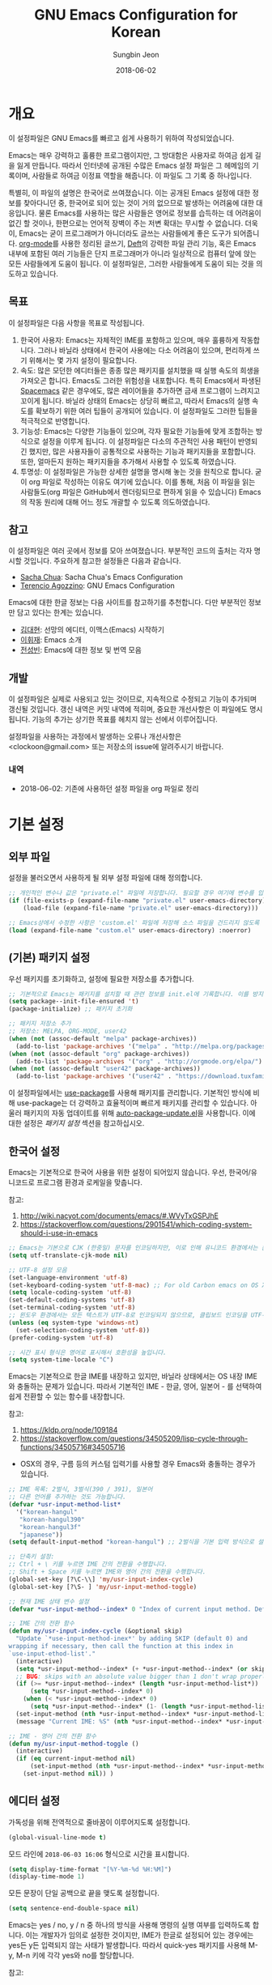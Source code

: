 #+TITLE: GNU Emacs Configuration for Korean
#+AUTHOR: Sungbin Jeon
#+DATE: 2018-06-02

* 개요

이 설정파일은 GNU Emacs를 빠르고 쉽게 사용하기 위하여 작성되었습니다. 

Emacs는 매우 강력하고 훌륭한 프로그램이지만, 그 방대함은 사용자로 하여금 쉽게 길을 잃게 만듭니다. 따라서 인터넷에 공개된 수많은 Emacs 설정 파일은 그 헤메임의 기록이며, 사람들로 하여금 이정표 역할을 해줍니다. 이 파일도 그 기록 중 하나입니다.

특별히, 이 파일의 설명은 한국어로 쓰여졌습니다. 이는 공개된 Emacs 설정에 대한 정보를 찾아다니던 중, 한국어로 되어 있는 것이 거의 없으므로 발생하는 어려움에 대한 대응입니다. 물론 Emacs를 사용하는 많은 사람들은 영어로 정보를 습득하는 데 어려움이 없긴 할 것이나, 한편으로는 언어적 장벽이 주는 저변 확대는 무시할 수 없습니다. 더욱이, Emacs는 굳이 프로그래머가 아니더라도 글쓰는 사람들에게 좋은 도구가 되어줍니다. [[http://orgmode.org][org-mode]]를 사용한 정리된 글쓰기, [[https://jblevins.org/projects/deft/][Deft]]의 강력한 파일 관리 기능, 혹은 Emacs 내부에 포함된 여러 기능들은 단지 프로그래머가 아니라 일상적으로 컴퓨터 앞에 앉는 모든 사람들에게 도움이 됩니다. 이 설정파일은, 그러한 사람들에게 도움이 되는 것을 의도하고 있습니다.

** 목표

이 설정파일은 다음 사항을 목표로 작성됩니다.

1. 한국어 사용자: Emacs는 자체적인 IME를 포함하고 있으며, 매우 훌륭하게 작동합니다. 그러나 바닐라 상태에서 한국어 사용에는 다소 어려움이 있으며, 편리하게 쓰기 위해서는 몇 가지 설정이 필요합니다.
2. 속도: 많은 모던한 에디터들은 종종 많은 패키지를 설치했을 때 실행 속도의 희생을 가져오곤 합니다. Emacs도 그러한 위험성을 내포합니다. 특히 Emacs에서 파생된 [[http://spacemacs.org/][Spacemacs]] 같은 경우에도, 많은 레이어들을 추가하면 금새 프로그램이 느려지고 꼬이게 됩니다. 바닐라 상태의 Emacs는 상당히 빠르고, 따라서 Emacs의 실행 속도를 확보하기 위한 여러 팁들이 공개되어 있습니다. 이 설정파일도 그러한 팁들을 적극적으로 반영합니다.
3. 기능성: Emacs는 다양한 기능들이 있으며, 각자 필요한 기능들에 맞게 조합하는 방식으로 설정을 이루게 됩니다. 이 설정파일은 다소의 주관적인 사용 패턴이 반영되긴 했지만, 많은 사용자들이 공통적으로 사용하는 기능과 패키지들을 포함합니다. 또한, 얼마든지 원하는 패키지들을 추가해서 사용할 수 있도록 하였습니다.
4. 투명성: 이 설정파일은 가능한 상세한 설명을 명시해 놓는 것을 원칙으로 합니다. 굳이 org 파일로 작성하는 이유도 여기에 있습니다. 이를 통해, 처음 이 파일을 읽는 사람들도(org 파일은 GitHub에서 렌더링되므로 편하게 읽을 수 있습니다) Emacs의 작동 원리에 대해 어느 정도 개괄할 수 있도록 의도하였습니다.

** 참고

이 설정파일은 여러 곳에서 정보를 모아 쓰여졌습니다. 부분적인 코드의 출처는 각자 명시할 것입니다. 주요하게 참고한 설정들은 다음과 같습니다.

- [[http://pages.sachachua.com/.emacs.d/Sacha.html][Sacha Chua]]: Sacha Chua's Emacs Configuration
- [[https://github.com/rememberYou/.emacs.d][Terencio Agozzino]]: GNU Emacs Configuration

Emacs에 대한 한글 정보는 다음 사이트를 참고하기를 추천합니다. 다만 부분적인 정보만 담고 있다는 한계는 있습니다.

- [[https://medium.com/happyprogrammer-in-jeju/%EC%84%A0%EB%A7%9D%EC%9D%98-%EC%97%90%EB%94%94%ED%84%B0-%EC%9D%B4%EB%A7%A5%EC%8A%A4-emacs-%EC%8B%9C%EC%9E%91%ED%95%98%EA%B8%B0-2c412b27ee8d][김대현]]: 선망의 에디터, 이맥스(Emacs) 시작하기
- [[https://wiki.kldp.org/KoreanDoc/html/Emacs-KLDP/Emacs-KLDP.html][이휘재]]: Emacs 소개
- [[http://c20.kr/wiki/Emacs][전성빈]]: Emacs에 대한 정보 및 번역 모음

** 개발

이 설정파일은 실제로 사용되고 있는 것이므로, 지속적으로 수정되고 기능이 추가되며 갱신될 것입니다. 갱신 내역은 커밋 내역에 적히며, 중요한 개선사항은 이 파일에도 명시됩니다. 기능의 추가는 상기한 목표를 헤치지 않는 선에서 이루어집니다.

설정파일을 사용하는 과정에서 발생하는 오류나 개선사항은 <clockoon@gmail.com> 또는 저장소의 issue에 알려주시기 바랍니다.

*** 내역

- 2018-06-02: 기존에 사용하던 설정 파일을 org 파일로 정리


* 기본 설정

** 외부 파일

설정을 불러오면서 사용하게 될 외부 설정 파일에 대해 정의합니다.

#+BEGIN_SRC emacs-lisp :tangle yes
;; 개인적인 변수나 값은 "private.el" 파일에 저장합니다. 필요할 경우 여기에 변수를 입력하세요.
(if (file-exists-p (expand-file-name "private.el" user-emacs-directory))
    (load-file (expand-file-name "private.el" user-emacs-directory)))

;; Emacs상에서 수정한 사항은 'custom.el' 파일에 저장해 소스 파일을 건드리지 않도록 합니다.
(load (expand-file-name "custom.el" user-emacs-directory) :noerror)
#+END_SRC

** (기본) 패키지 설정

우선 패키지를 초기화하고, 설정에 필요한 저장소를 추가합니다.

#+BEGIN_SRC emacs-lisp :tangle yes
;; 기본적으로 Emacs는 패키지를 설치할 때 관련 정보를 init.el에 기록합니다. 이를 방지하도록 설정합니다.
(setq package--init-file-ensured 't)
(package-initialize) ;; 패키지 초기화

;; 패키지 저장소 추가
;; 저장소: MELPA, ORG-MODE, user42
(when (not (assoc-default "melpa" package-archives))
  (add-to-list 'package-archives '("melpa" . "http://melpa.org/packages/") t))
(when (not (assoc-default "org" package-archives))
  (add-to-list 'package-archives '("org" . "http://orgmode.org/elpa/") t))
(when (not (assoc-default "user42" package-archives))
  (add-to-list 'package-archives '("user42" . "https://download.tuxfamily.org/user42/elpa/packages/") t))
#+END_SRC
 
이 설정파일에서는 [[https://github.com/jwiegley/use-package][use-package]]를 사용해 패키지를 관리합니다. 기본적인 방식에 비해 use-package는 더 강력하고 효율적이며 빠르게 패키지를 관리할 수 있습니다. 아울러 패키지의 자동 업데이트를 위해 [[https://github.com/rranelli/auto-package-update.el][auto-package-update.el]]을 사용합니다. 이에 대한 설정은 [[패키지 설정]] 섹션을 참고하십시오.

** 한국어 설정

Emacs는 기본적으로 한국어 사용을 위한 설정이 되어있지 않습니다. 우선, 한국어/유니코드로 프로그램 환경과 로케일을 맞춥니다.

참고:
1. http://wiki.nacyot.com/documents/emacs/#.WVyTxGSPJhE
2. https://stackoverflow.com/questions/2901541/which-coding-system-should-i-use-in-emacs

#+BEGIN_SRC emacs-lisp :tangle yes
;; Emacs는 기본으로 CJK (한중일) 문자를 인코딩하지만, 이로 인해 유니코드 환경에서는 문제가 발생합니다. 이 옵션은 꺼주는 것이 좋습니다.
(setq utf-translate-cjk-mode nil) 

;; UTF-8 설정 모음
(set-language-environment 'utf-8)
(set-keyboard-coding-system 'utf-8-mac) ;; For old Carbon emacs on OS X only
(setq locale-coding-system 'utf-8)
(set-default-coding-systems 'utf-8)
(set-terminal-coding-system 'utf-8)
;; 윈도우 환경에서는 모든 텍스트가 UTF-8로 인코딩되지 않으므로, 클립보드 인코딩을 UTF-8로 하지 않습니다.
(unless (eq system-type 'windows-nt)
  (set-selection-coding-system 'utf-8))
(prefer-coding-system 'utf-8)

;; 시간 표시 형식은 영어로 표시해서 호환성을 높입니다.
(setq system-time-locale "C")
#+END_SRC

Emacs는 기본적으로 한글 IME를 내장하고 있지만, 바닐라 상태에서는 OS 내장 IME와 충돌하는 문제가 있습니다. 따라서 기본적인 IME - 한글, 영어, 일본어 - 를 선택하여 쉽게 전환할 수 있는 함수를 내장합니다.

참고:
1. https://kldp.org/node/109184
2. https://stackoverflow.com/questions/34505209/lisp-cycle-through-functions/34505716#34505716

- OSX의 경우, 구름 등의 커스텀 입력기를 사용할 경우 Emacs와 충돌하는 경우가 있습니다.

#+BEGIN_SRC emacs-lisp :tangle yes
;; IME 목록: 2벌식, 3벌식(390 / 391), 일본어
;; 다른 언어를 추가하는 것도 가능합니다.
(defvar *usr-input-method-list* 
  '("korean-hangul"
   "korean-hangul390"
   "korean-hangul3f"
   "japanese"))
(setq default-input-method "korean-hangul") ;; 2벌식을 기본 입력 방식으로 설정

;; 단축키 설정:
;; Ctrl + \ 키를 누르면 IME 간의 전환을 수행합니다.
;; Shift + Space 키를 누르면 IME와 영어 간의 전환을 수행합니다.
(global-set-key [?\C-\\] 'my/usr-input-index-cycle)
(global-set-key [?\S- ] 'my/usr-input-method-toggle)

;; 현재 IME 상태 변수 설정
(defvar *usr-input-method--index* 0 "Index of current input method. Default: 2벌식.")

;; IME 간의 전환 함수
(defun my/usr-input-index-cycle (&optional skip)
  "Update `*use-input-method-inex*' by adding SKIP (default 0) and
wrapping if necessary, then call the function at this index in
`use-input-ethod-list'."
  (interactive)
  (setq *usr-input-method--index* (+ *usr-input-method--index* (or skip 1)))
  ;; BUG: skips with an absolute value bigger than 1 don't wrap properly.
  (if (>= *usr-input-method--index* (length *usr-input-method-list*))
      (setq *usr-input-method--index* 0)
    (when (< *usr-input-method--index* 0)
      (setq *usr-input-method--index* (1- (length *usr-input-method-list*))) ))
  (set-input-method (nth *usr-input-method--index* *usr-input-method-list*))
  (message "Current IME: %S" (nth *usr-input-method--index* *usr-input-method-list*)) )

;; IME - 영어 간의 전환 함수
(defun my/usr-input-method-toggle ()
  (interactive)
  (if (eq current-input-method nil)
      (set-input-method (nth *usr-input-method--index* *usr-input-method-list*))
    (set-input-method nil)) )
#+END_SRC

** 에디터 설정

가독성을 위해 전역적으로 줄바꿈이 이루어지도록 설정합니다.

#+BEGIN_SRC emacs-lisp :tangle yes
(global-visual-line-mode t)
#+END_SRC

모드 라인에 =2018-06-03 16:06= 형식으로 시간을 표시합니다.

#+BEGIN_SRC emacs-lisp :tangle yes
(setq display-time-format "[%Y-%m-%d %H:%M]")
(display-time-mode 1)
#+END_SRC

모든 문장이 단일 공백으로 끝을 맺도록 설정합니다.

#+BEGIN_SRC emacs-lisp :tangle yes
(setq sentence-end-double-space nil)
#+END_SRC

Emacs는 yes / no, y / n 중 하나의 방식을 사용해 명령의 실행 여부를 입력하도록 합니다. 이는 개발자가 임의로 설정한 것이지만, IME가 한글로 설정되어 있는 경우에는 yes든 y든 입력되지 않는 사태가 발생합니다. 따라서 quick-yes 패키지를 사용해 M-y, M-n 키에 각각 yes와 no를 할당합니다.

참고: 
- http://user42.tuxfamily.org/quick-yes/index.html

#+BEGIN_SRC 
(use-package quick-yes)
#+END_SRC

** 폰트 설정
운영체제와 DPI 에 맞추어, 자동으로 텍스트 크기를 조정하는 함수를 설정합니다. 기본적인 폰트는 D2Coding이며, 가독성을 위해 기본 폰트보다 크게 설정되어 있습니다. 더 많은 텍스트를 화면에 표시하고 싶다면 =x-font-height= 값을 조절하면 됩니다.

#+BEGIN_SRC emacs-lisp :tangle yes
;; select fonts
;;; refs: [1] https://github.com/syl20bnr/spacemacs/issues/9445
;;;       [2] https://emacs.stackexchange.com/questions/28390/quickly-adjusting-text-to-dpi-changes
(defun my/select-kr-font (opt)
  "화면의 해상도와 dpi에 맞게 폰트 크기를 조절합니다."
  (when window-system
    (let* ((attrs (car (display-monitor-attributes-list)))
         (size (assoc 'mm-size attrs))
         (sizex (cadr size))
         (res (cdr (assoc 'geometry attrs)))
         (resx (- (cadr (cdr res)) (car res)))
         (dpi (* (/ (float resx) sizex) 25.4)))
    (cond
     ((< dpi 110)
      (setq x-font-height 16))
     ((< dpi 130)
      (setq x-font-height 18))
     ((< dpi 160)
      (setq x-font-height 20))
      (t (setq x-font-height 22)))))
	 
;   (if (> (x-display-pixel-width) 1600)
;	(setq x-font-height 16)
;      (setq x-font-height 12)))
  (cond
   ((string= opt "c") ;; "c" means "codding"
    (set-face-attribute 'default nil :font
			(format "%s:pixelsize=%d" "D2Coding" x-font-height)))
   ((string= opt "s") ;; "s" means serif
      (set-face-attribute 'default nil :font
			(format "%s:pixelsize=%d" "Noto Serif KR" (- x-font-height 2))))
   ((string= opt "ss") ;; "ss" means san-serif
   (set-face-attribute 'default nil :font
			(format "%s:pixelsize=%d" "Noto Sans CJK KR" (- x-font-height 2))))
   )
   (set-face-attribute 'mode-line nil :font
			(format "%s:pixelsize=%d" "D2Coding" (- x-font-height 1))))
#+END_SRC

** 백업/자동저장/히스토리

Emacs는 기본적으로 백업, 자동저장, 히스토리 파일을 소스 파일과 동일한 폴더에 저장합니다. 따라서 Emacs를 사용하다 보면 폴더가 지저분해지는 현상이 발생합니다. 이러한 임시 파일을 한데 모아 이를 방지합니다. 공간이 부족할 경우 해당 폴더들 (backup, auto-save-list, savehist)의 내용물을 비워서 디스크 용량을 확보할 수 있습니다.

#+BEGIN_SRC emacs-lisp :tangle yes
;; 백업 디렉토리
(setq backup-directory-alist `((".*" . ,(concat user-emacs-directory "backup/"))))

;; 백업 / 버전관리 설정
(setq version-control t ;; enable VC
      vc-make-backup-files t ;; generate backup files
      kept-old-versions 0 ;; do not keep oldest versions 
      ketp-new-versions 10 ;; keep many newest versions
      delete-old-versions t) ;; automatically delete outdated backups

;; 자동저장 디렉토리
(setq auto-save-file-name-transforms `((".*" ,(concat user-emacs-directory "auto-save-list/") t)))

;; 히스토리 설정
(savehist-mode 1)
(setq savehist-file (concat user-emacs-directory "savehist")) ;; 히스토리 파일
(setq history-length t) ;; 전체 히스토리 저장
(setq history-delete-duplicates t) ;; 중복된 히스토리 내역은 제거
(setq savehist-save-minibuffer-history 1) ;; 미니버퍼 히스토리 저장
(setq savehist-additional-variables 
      '(kill-ring
        search-ring
        regexp-search-ring)) ;; 추가적으로 저장할 히스토리 내역 설정
#+END_SRC

** 기타 설정
윈도우 환경에서, 가끔 왼쪽 윈도우키를 super 키로 인식하지 않는 경우가 있습니다. 이를 설정합니다.

#+BEGIN_SRC emacs-lisp :tangle yes
(setq w32-lwindow-modifier 'super)
#+END_SRC

* 패키지 설정

이 섹션에서는 패키지들을 설치하거나 설정합니다. 패키지의 효율적인 관리를 위해 [[https://github.com/jwiegley/use-package][use-packag]]e를 사용합니다. 또한, .org 형식의 파일을 읽어들이기 위해 org-mode도 설치되었다고 가정합니다. 처음 이 설정파일을 적용하면, =freshstart.el= 파일을 실행해 org-mode를 설치하도록 합니다.

** use-package

가장 기본적으로 필요한 use-package를 설치합니다.

참고:
1. https://github.com/jwiegley/use-package

#+BEGIN_SRC emacs-lisp :tangle yes
;; 설치 여부를 확인하고 없을 경우 설치합니다.
;; use-package는 따로 require를 하지 않아도 설치만으로 실행할 수 있습니다.
(when (not (package-installed-p 'use-package))
  (condition-case nil
      (package-install 'use-package)
    (error
     (package-refresh-contents)
     (package-install 'use-package))))

;; 로딩 속도가 느린 패키지는 *message* 버퍼에 표시합니다. 
(setq use-package-verbose t) 
;; use-package에서 불러오는 패키지가 설치되었는지 항상 확인하고, 설치되어 있지 않으면 자동으로 다운받아 설치합니다.
(setq use-package-always-ensure t)
#+END_SRC

*** 기본 명령어
아래 코드들에 포함된 옵션들에 대한 간단한 설명입니다.

- =:defer=: Emacs 로드 시 동시에 실행하는 것이 아니라, 필요할 때에만 로드하도록 하여 초기 기동 시간을 절약합니다.

*** 자동 업데이트

use-package는 패키지를 설치하고 로딩하지만, 자동으로 업데이트하지는 않습니다. 이를 위해서 auto-package-update.el을 설치합니다.

#+BEGIN_SRC emacs-lisp :tangle yes
(use-package auto-package-update
  :config
  ;; 패키지의 업데이트가 존재할 경우 자동으로 업데이트를 진행합니다.
  (auto-package-update-maybe)
  ;; 1달(4주)에 한번 빈도로 자동 업데이트를 진행합니다.
  (setq auto-package-update-interval 28)
  ;; 업데이트를 진행하기 전에 진행 여부를 물어봅니다.
  (setq auto-package-update-prompt-before-update t)
  ;; 업데이트 진행 후 이전 버전 파일을 삭제합니다.
  (setq auto-package-update-delete-old-versions t))


#+END_SRC

** org

org-mode는 설정 파일을 불러오는 데에도 쓸 수 있지만, 그 외에도 수많은 기능을 수행할 수 있습니다. 블로그를 작성하는 데에도, 노트를 작성하는 데에도, 스케쥴을 관리하는 데에도, 할일을 정리하는 데에도 쓸 수 있습니다.

앞에서 썼듯이 org-mode는 초기에 이미 설치되어 있습니다. 따라서 여기서는 이에 대한 설정만을 진행합니다.

#+BEGIN_SRC emacs-lisp :tangle yes
(use-package org
  :defer t
  :config
  ;; 기본적으로 org-mode는 shift + 방향키로 블록 선택하는 것을 막아놓고 있습니다. 이를 옵션을 통해 해제해 줍니다.
  (setq org-support-shift-select t) 
  ;; org-mode는 기본적으로 강조문(굵게, 이탤릭 등)을 하나의 단어에 대해서만 적용하도록 하고 있습니다. 예컨대 *이렇게*는 굵게 글씨를 쓸 수 없습니다. 조사가 들어가는 한중일 언어에 쓰기에는 부적절한 정책이며, 이를 부분적으로 구현하기 위해, 유니코드 문자 중에 '보이지 않는 스페이스'를 사용하여 편법으로 부분 강조를 가능하게 합니다.
  ;; 참고: https://emacs.stackexchange.com/questions/18499/mark-up-only-part-of-a-word/18511
  (defun my/insert-zero-width-space ()
    (interactive)
    (insert-char #x200b))
  ;; Ctrl + * 를 누르면 강조문자 앞뒤에 해당 문자를 넣을 수 있습니다.
  (define-key org-mode-map (kbd "C-*") 'my/insert-zero-width-space)
  ;; 해당 문자를 스페이스와 같은 취급을 하도록 설정을 바꿔줍니다.
  (setq org-emphasis-regexp-components '(" \t('\"{\x200B" "- \t.,:!?;'\")}\\[\x200B" " \t\r\n,\"'" "." 1))
#+END_SRC

*** 모듈

 org-mode는 기본적으로 많은 모듈을 포함하고 있으므로, 필요한 모듈만 포함시켜 실행 속도를 높입니다. 

 - 어떤 모듈이 있는지는 [[http://c20.kr/wiki/Org-mode#.EB.AA.A8.EB.93.88][다음]]을 참고하세요.
 - 참고: Sacha Chua

 #+BEGIN_SRC emacs-lisp :tangle yes
 ;; continue with :config
   (setq org-modules `(org-bibtex
                       org-docview
                       org-drill
                       org-info
                       org-mouse
                       org-annotate-fil
                       org-eval
                       org-toc
                       org-panel
                       org-screen
                       org-collector))
   (org-load-modules-maybe t)) ;;use-package org Ends
 #+END_SRC


 외부 모듈들은 use-package를 사용해 불러옵니다.

 #+BEGIN_SRC emacs-lisp :tangle no
 (use-package ox-mediawiki
   :defer t
   )
 #+END_SRC

 #+BEGIN_SRC emacs-lisp :tangle no
 (use-package org-journal
   :defer t
   :config
   (setq org-journal-dir "~/Dropbox/Texts/orgs/journal/")
   )
 #+END_SRC

*** 출판
 org-mode는 여러 형식으로 org 파일을 출판할 수 있게 합니다. 이 섹션에서는 관련한 설정을 정리합니다.

우선 latex 관련 설정입니다.

#+BEGIN_SRC emacs-lisp :tangle yes
;; latex에 export할 때 사용할 사용자 지정 class를 정의합니다.
;; 참고: https://superuser.com/questions/896741/how-do-i-configure-org-latex-classes-in-emacs
(with-eval-after-load 'ox-latex
;; ** <<Dissertation>>
  (add-to-list 'org-latex-classes
          '("dissertation"
             "\\documentclass[12pt,a4paper]{report}"
             ("\\chapter{%s}" . "\\chapter*{%s}")
             ("\\section{%s}" . "\\section*{%s}")
             ("\\subsection{%s}" . "\\subsection*{%s}")
             ("\\subsubsection{%s}" . "\\subsubsection*{%s}")))
;; ** <<APS journals>>
;; ref: https://github.com/jkitchin/jmax
  (add-to-list 'org-latex-classes 
          '("revtex4-1"
             "\\documentclass{revtex4-1}
             [NO-DEFAULT-PACKAGES]
             [PACKAGES]
             [EXTRA]"
             ("\\section{%s}" . "\\section*{%s}")
             ("\\subsection{%s}" . "\\subsection*{%s}")
             ("\\subsubsection{%s}" . "\\subsubsection*{%s}")
             ("\\paragraph{%s}" . "\\paragraph*{%s}")
             ("\\subparagraph{%s}" . "\\subparagraph*{%s}")))
)

;; LaTeX 변환을 위해 필요한 PATH 설정을 추가합니다.
(getenv "PATH")
(cond
  ((eq system-type 'darwin)
    (setenv "PATH"
      (concat
      "/Library/TeX/texbin" ":" (getenv "PATH")))))

;; pdf 변환 시 bibtex를 제대로 처리하기 위한 설정
(setq org-latex-pdf-process '("xelatex -interaction nonstopmode %f" "bibtex %b" "xelatex -interaction nonstopmode %f" "xelatex -interaction nonstopmode --synctex=-1 %f"))

;; LaTeX 수식을 미리볼 수 있도록 프로그램을 설정합니다.
(setq org-latex-create-formula-image-program 'dvipng)

;; orgmode에서 LaTeX로 export할 때에는 기본적으로 label을 자동으로 생성해서 사용하므로, \ref 등을 사용하는 데에 어려움이 있습니다. 사용자 지정 label을 사용할 수 있게 설정을 바꾸어 줍니다.
(setq org-latex-prefer-user-labels t)
#+END_SRC

** 시스템 관련

*** auto-compile
Emacs Lisp 컴파일러는 인간이 해독할 수 있는 소스 코드(.el) 파일을 바이트 컴파일(byte-compile, .elc) 파일로 변환하는 기능을 포함하고 있습니다. 유의해야 할 점은, 바이트 컴파일 파일 자체는 인터프리터가 해석하고 실행하며, 단지 사람이 아닌 기계가 해석할 수 있도록 변환한다는 것입니다. 따라서 바이트 컴파일은 일반적인 인터프리터보다는 빠르지만, 네이티브 컴파일보다는 느립니다. 자세한 사항은 [[https://www.gnu.org/software/emacs/manual/html_node/elisp/Byte-Compilation.html][Emacs 메뉴얼]]을 참고하세요.

Emacs에는 Lisp 라이브러리를 전부 바이트 컴파일시켜주는 [[https://github.com/emacscollective/auto-compile][패키지]]가 있으므로, 그것을 사용합니다.

#+BEGIN_SRC emacs-lisp :tangle yes
(use-package auto-compile
  :config 
  (auto-compile-on-load-mode)
  (auto-compile-on-save-mode)
  (setq load-prefer-newer t)) ;; 오래된 버전의 파일을 로드하지 않고 재컴파일하도록 합니다.
#+END_SRC

*** winner
winner-mode는 윈도우 레이아웃 상태를 저장하고, 레이아웃 간의 undo / redo를 지원하는 모드입니다. 예컨대 윈도우를 세로로 분할해 다른 버퍼의 내용을 확인한 다음 =C-c <left>= 키를 눌러 되돌아갈 수 있습니다.

#+BEGIN_SRC emacs-lisp :tangle yes
(use-package winner
  :defer t
  :config (winner-mode))
#+END_SRC

** 인터페이스
Emacs를 편하게 사용하기 위한 인터페이스 관련 패키지들의 모음입니다.
*** helm

    [[https://github.com/emacs-helm/helm][Helm]]은 Emacs의 자동완성 기능을 확장시켜 주는 패키지입니다. 다양한 기능을 제공하고 있지만, 그 반대급부로 구동이 무거워지는 단점이 있어서 많은 사람들은 Ivy 등의 대안을 선택하기도 합니다(참고: [[https://sam217pa.github.io/2016/09/13/from-helm-to-ivy/][From helm, to ivy]], [[http://blog.binchen.org/posts/hello-ivy-mode-bye-helm.html][Hello Ivy-mode, bye Helm]] 등).

 #+BEGIN_SRC emacs-lisp :tangle yes
 (use-package helm
   :diminish helm-mode
   :config
   (progn
     (require 'helm-config)
     (setq helm-candidate-number-limit 100) ;; 자동완성 후보 숫자를 제한해 속도를 높입니다.

     ;; 검색 결과의 업데이트 속도를 더 빠르게 합니다.
     ;; 참고: https://gist.github.com/antifuchs/9238468
     (setq helm-idle-delay 0.0 ;; update fast sources immediately (doesn't).
           helm-input-idle-delay 0.01  ;; this actually updates things
                                       ;; reeeelatively quickly.
           helm-quick-update t
           helm-M-x-requires-pattern nil
           helm-ff-skip-boring-files t)
     (customize-set-variable 'helm-ff-lynx-style-map t)
     (helm-mode))
   :bind (("M-x" . helm-M-x)
	  ("C-c h" . helm-mini)
	  ("C-x b" . helm-buffers-list)
	  ("C-h a" . helm-apropos)
	  ("C-x C-f" . helm-find-files)
	  ("C-x c o" . helm-occur)

	 
	  ))
 #+END_SRC

*** writeroom-mode
Emacs를 전체화면으로 표시하고, 불필요한 요소들은 숨겨서 글쓰기에 집중할 수 있도록 하는 모드입니다.

#+BEGIN_SRC emacs-lisp :tangle yes
(use-package writeroom-mode
  )
#+END_SRC
*** wc-mode
wc-mode는 모드 라인에 단어수를 표시하는 패키지입니다.

#+BEGIN_SRC emacs-lisp :tangle yes
(use-package wc-mode
  :config
  (setq wc-modeline-format
	(concat "[%tw" (if wc-word-goal "/%gw") "w %tc" (if wc-char-goal "/%gc") "c]"))
  :bind ("C-c w" . wc-mode)) 
#+END_SRC

*** undo-tree
undo-tree는 버퍼의 변경사항 내역을 저장하고 시각적으로 보여주는 패키지입니다.

#+BEGIN_SRC emacs-lisp :tangle yes
(use-package undo-tree
  :diminish undo-tree-mode
  :config
  (progn
    (global-undo-tree-mode 1) ;; 모든 버퍼에서 실행 가능하도록
    ;; undo-redo 단축키 설정
    ;; ref: http://pragmaticemacs.com/emacs/advanced-undoredo-with-undo-tree/
    (defalias 'redo 'undo-tree-redo)
    (cond
      ((eq system-type 'darwin)
       (global-set-key (kbd "s-z") 'undo)
       (global-set-key (kbd "s-S-z") 'redo))
      (
       (global-set-key (kbd "C-z") 'undo)
       (global-set-key (kbd "C-S-z") 'redo)))
    (setq undo-tree-visualizer-timestamps t)
    (setq undo-tree-visualizer-diff t)))
#+END_SRC

*** treemacs
많은 모던 에디터, 예컨대 sublime text나 atom, vscode처럼 사이드바에 트리 기능을 지원하도록 하는 패키지입니다. 이전에는 [[https://github.com/jaypei/emacs-neotree][neotree]]를 사용했으나, treemacs가 여러 모로 더 낫다고 [[https://www.reddit.com/r/emacs/comments/7249jt/introducing_treemacs_a_modern_file_project/dnfqtj1/][알려져]] 있습니다.

#+BEGIN_SRC emacs-lisp :tangle yes
(use-package treemacs
  :ensure t
  :defer t
  :requires (f s dash ace-window pfuture ht hydra)
  :bind
  (:map global-map
        ("M-0"       . treemacs-select-window)
        ("C-x t 1"   . treemacs-delete-other-windows)
        ("C-x t t"   . treemacs)
        ("C-x t B"   . treemacs-bookmark)
        ("C-x t C-t" . treemacs-find-file)
        ("C-x t M-t" . treemacs-find-tag)))

;; magit과 연동되는 treemacs-magit 패키지 설치
(use-package treemacs-magit
  :after treemacs magit
  :ensure t) 
;; 아이콘 설치
(use-package treemacs-icons-dired
  :after treemacs dired
  :ensure t
  :config (treemacs-icons-dired-mode))

#+END_SRC

** magit
magit은 Emacs 상에서 Git 파일을 관리하는 솔루션입니다.

#+BEGIN_SRC emacs-lisp :tangle yes
(use-package magit
  :defer 2
  )
#+END_SRC

** 마크업
여러 문서를 작성하는 데에 필요한 마크업에 대한 패키지들입니다.

*** markdown-mode

#+BEGIN_SRC emacs-lisp :tangle yes
(use-package markdown-mode
  :ensure t
  :commands (markdown-mode gfm-mode)
  :mode (("README\\.md\\'" . gfm-mode)
         ("\\.md\\'" . markdown-mode)
         ("\\.markdown\\'" . markdown-mode))
  :init (setq markdown-command "multimarkdown")) ;; 기본적인 마크다운 렌더링 엔진으로 multimarkdown을 설정합니다.
#+END_SRC

*** auctex
AUCTeX는 Emacs에서 더 편하게 LaTeX 파일을 편집하도록 도와주는 패키지입니다.

#+BEGIN_SRC emacs-lisp :tangle yes
(use-package tex
  :defer t
  :ensure auctex ;; auctex.el이 자동으로 로드되지 않는 문제 해결
  :config
  (setq TeX-auto-save t))
#+END_SRC
** 기타

*** miniedit
[[https://github.com/emacsorphanage/miniedit][miniedit]] 패키지는 미니버퍼의 편집을 더 빠르게 할 수 있도록 합니다.

#+BEGIN_SRC emacs-lisp :tangle yes
(use-package miniedit
  :commands minibuffer-edit
  :init (miniedit-install))
#+END_SRC

*** guide-key
[[https://github.com/kai2nenobu/guide-key][guide-key]]는 복잡한 키 바인딩을 다 외울 필요 없이, 특정 조합의 키를 누르면 그에 해당하는 바인딩의 목록을 나타냅니다.

#+BEGIN_SRC emacs-lisp :tangle yes
(use-package guide-key
  :defer t
  :diminish guide-key-mode
  :config
  (progn
  (setq guide-key/guide-key-sequence '("C-x r" "C-x 4" "C-c"))
  (guide-key-mode 1)))  ; Enable guide-key-mode
#+END_SRC 

*** deft
[[https://github.com/jrblevin/deft][Deft]]는 텍스트 파일들을 쉽게 탐색하고, 읽고, 작성할 수 있도록 도와주는 패키지입니다. [[http://notational.net/][Notational Velocity]]와 비슷한 역할을 한다고 이해하면 될 것입니다.

#+BEGIN_SRC emacs-lisp :tangle yes
(use-package deft
  :bind ("<f8>" . deft)
  :commands (deft)
  :config
  (setq deft-extensions '("txt" "org" "md")
        deft-directory "~/Dropbox/Texts"
        deft-recursive t ; indexing subdirectories
        deft-use-filename-as-title t))
#+END_SRC

*** mediawiki

#+BEGIN_SRC emacs-lisp :tangle
(use-package mediawiki
  :ensure t
  :defer 2
  )
#+END_SRC

*** smartparens
괄호를 자동완성시키는 기능을 제공합니다.

#+BEGIN_SRC emacs-lisp :tangle yes
(use-package smartparens
  :config
  (progn
    (require 'smartparens-config))) ;; 기본 설정. M-x smartparens-mode를 통해서 언제든지 실해할 수 있습니다.
#+END_SRC

*** php-mode
#+BEGIN_SRC emacs-lisp :tangle yes
(use-package php-mode
  :defer t)
#+END_SRC

*** pdf-tools
Emacs 내부에서 자체적으로 pdf 파일을 읽는 기능을 제공합니다. 외부 라이브러리의 설치를 필요로 합니다. 다만, 설정에 번거로운 부분이 있기 때문에 기본적인 설정의 경우 안정화될 때까지는 구현만 해놓고 실제로 설치하지는 않습니다. 설치를 원하면 org 소스 파일의 =:tangle no= 부분을 =:tangle yes= 로 수정하면 됩니다.

#+BEGIN_SRC emacs-lisp :tangle no
(use-package pdf-tools
  :defer t
  :config
  (pdf-tools-install)
  (cond ;;; OS check: setting epdfinfo setting depends on OS
   ((eq system-type 'windows-nt)
    (setenv "PATH" (concat "C:\\msys64\\mingw64\\bin;" (getenv "PATH"))))
   )
  )
#+END_SRC

** 꾸미기

*** 테마
현재 설정에서  선택 가능한 테마는 gruvbox입니다.

#+BEGIN_SRC emacs-lisp :tangle yes
(use-package gruvbox-theme
  :config
  (load-theme 'gruvbox t))
#+END_SRC

*** smart-mode-line

#+BEGIN_SRC emacs-lisp :tangle yes
(use-package smart-mode-line
  :init
  (use-package smart-mode-line-powerline-theme)
  :config
  (setq sml/theme 'dark)
  (sml/setup)
  (my/select-kr-font "c"))
#+END_SRC

* 동기화

마치 바이트 컴파일처럼, org 파일(그러니까 현재 파일)을 바로 읽어들이는 것보다는 포함된 소스 코드를 따로 정리해 로드하는 것이 더 실행속도가 빠릅니다. 이를 위해, 다음과 같이 async 패키지를 사용해 org 파일을 변경할 때마다 config.el 파일을 업데이트합니다.

#+BEGIN_SRC emacs-lisp :tangle yes
(use-package async)

(defvar *config-file* (expand-file-name "config.org" user-emacs-directory)
  "설정을 기록한 org 파일입니다.")

(defvar *config-last-change* (nth 5 (file-attributes *config-file*))
  "가장 최근에 설정을 변경한 시간입니다.")

(defvar *show-async-tangle-results* nil
  "비동기 작업 버퍼를 보존해 이후에도 쓸 수 있도록 합니다.")

(defun my/config-updated ()
  "마지막으로 업데이트한 시간 이후에 설정 파일이 변경되었는지 확인합니다."
  (time-less-p *config-last-change*
               (nth 5 (file-attributes *config-file*))))

(defun my/config-tangle ()
  "org 파일을 비동기적으로 변환합니다."
  (when (my/config-updated)
    (setq *config-last-change*
          (nth 5 (file-attributes *config-file*)))
    (my/async-babel-tangle *config-file*)))

(defun my/async-babel-tangle (org-file)
  "org 파일을 비동기적으로 변환합니다."
  (let ((init-tangle-start-time (current-time))
        (file (buffer-file-name))
        (async-quiet-switch "-q"))
    (async-start
     `(lambda ()
        (require 'org)
        (org-babel-tangle-file ,org-file))
     (unless *show-async-tangle-results*
       `(lambda (result)
          (if result
              (message "성공: %s을(를) 성공적으로 변환했습니다 (%.2fs)."
                       ,org-file
                       (float-time (time-subtract (current-time)
                                                  ',init-tangle-start-time)))
            (message "오류: %s을(를) 변환하는 데 실패했습니다." ,org-file)))))))

(add-hook 'after-save-hook 'my/config-tangle) ;; 파일을 저장하면 파일을 변환하도록 지정합니다.
#+END_SRC
